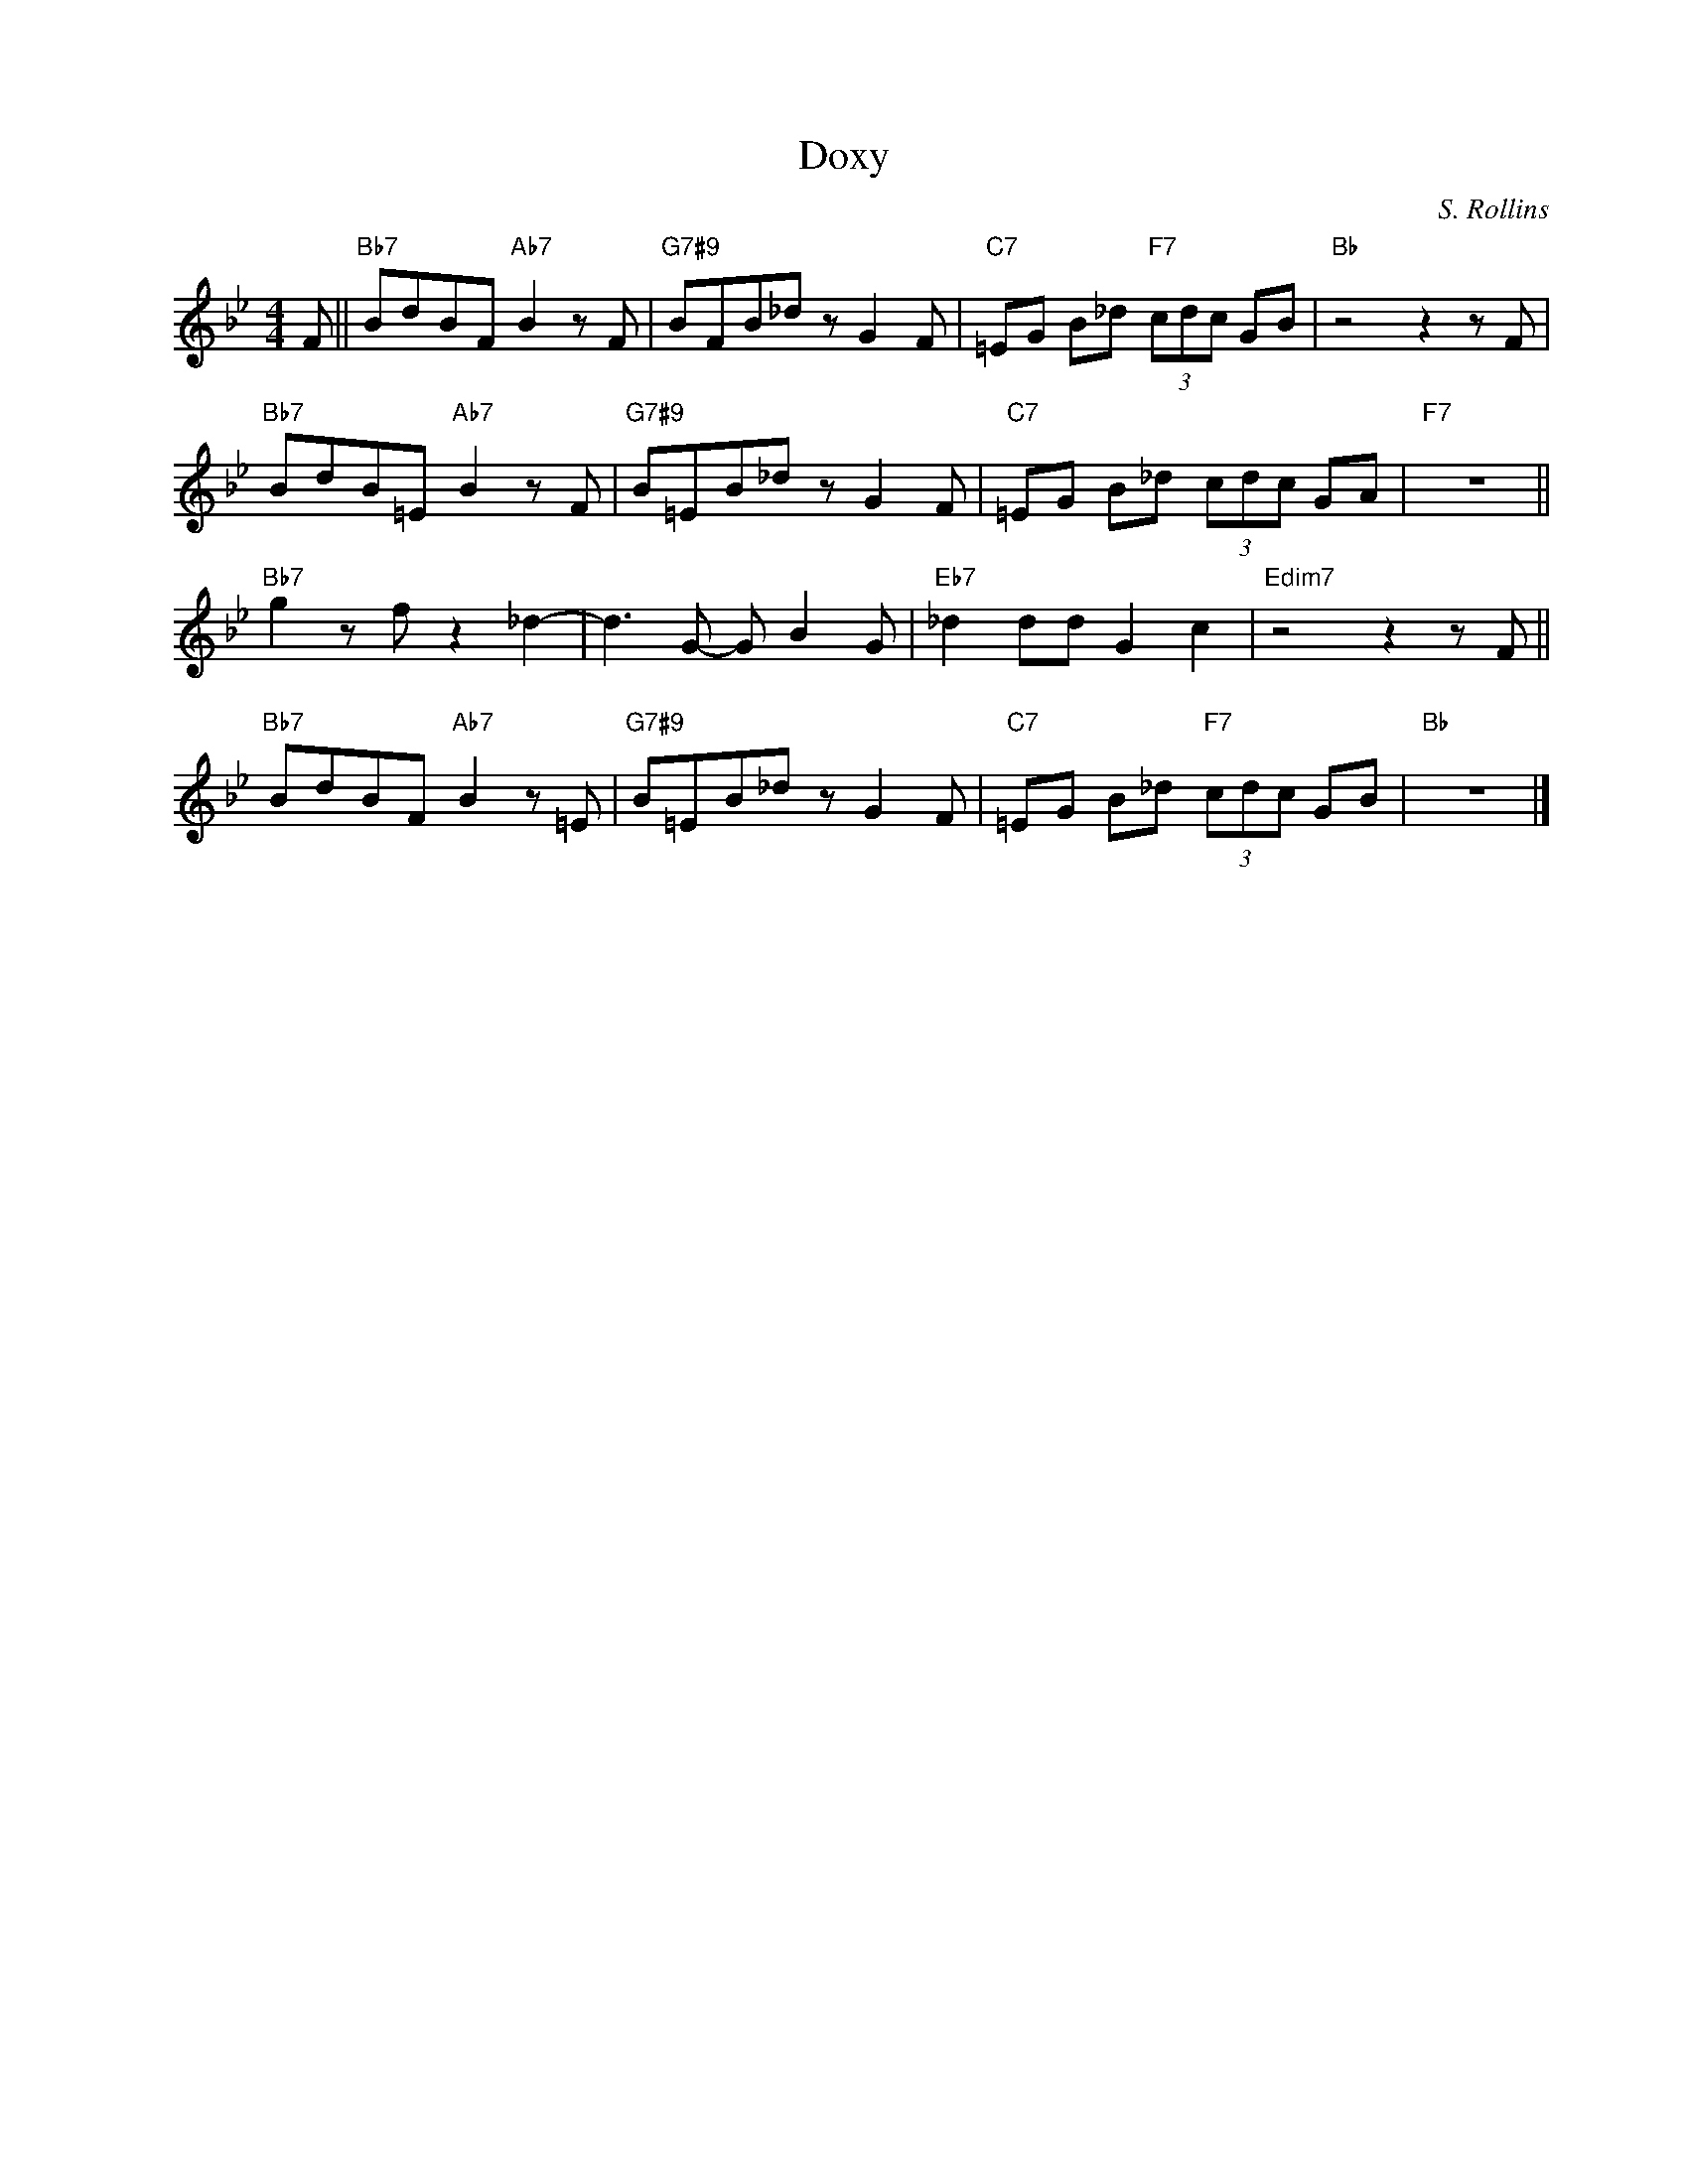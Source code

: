 X:1
T:Doxy
C:S. Rollins
Z:Copyright Â© www.realbook.site
L:1/8
M:4/4
I:linebreak $
K:Bb
V:1 treble nm=" " snm=" "
V:1
 F ||"Bb7" BdBF"Ab7" B2 z F |"G7#9" BFB_d z G2 F |"C7" =EG B_d"F7" (3cdc GB |"Bb" z4 z2 z F |$ %5
"Bb7" BdB=E"Ab7" B2 z F |"G7#9" B=EB_d z G2 F |"C7" =EG B_d (3cdc GA |"F7" z8 ||$ %9
"Bb7" g2 z f z2 _d2- | d3 G- G B2 G |"Eb7" _d2 dd G2 c2 |"Edim7" z4 z2 z F ||$ %13
"Bb7" BdBF"Ab7" B2 z =E |"G7#9" B=EB_d z G2 F |"C7" =EG B_d"F7" (3cdc GB |"Bb" z8 |] %17


